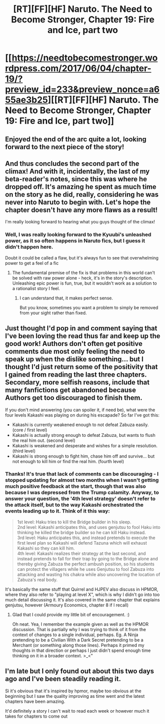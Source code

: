 #+TITLE: [RT][FF][HF] Naruto. The Need to Become Stronger, Chapter 19: Fire and Ice, part two

* [[https://needtobecomestronger.wordpress.com/2017/06/04/chapter-19/?preview_id=233&preview_nonce=a655ae3b25][[RT][FF][HF] Naruto. The Need to Become Stronger, Chapter 19: Fire and Ice, part two]]
:PROPERTIES:
:Author: Sophronius
:Score: 31
:DateUnix: 1496606977.0
:DateShort: 2017-Jun-05
:END:

** Enjoyed the end of the arc quite a lot, looking forward to the next piece of the story!
:PROPERTIES:
:Author: I_am_your_BRAIN
:Score: 6
:DateUnix: 1496614024.0
:DateShort: 2017-Jun-05
:END:


** And thus concludes the second part of the climax! And with it, incidentally, the last of my beta-reader's notes, since this was where he dropped off. It's amazing he spent as much time on the story as he did, really, considering he was never into Naruto to begin with. Let's hope the chapter doesn't have any more flaws as a result!

I'm really looking forward to hearing what you guys thought of the climax!
:PROPERTIES:
:Author: Sophronius
:Score: 4
:DateUnix: 1496607094.0
:DateShort: 2017-Jun-05
:END:

*** Well, I was really looking forward to the Kyuubi's unleashed power, as it so often happens in Naruto fics, but I guess it didn't happen here.

Doubt it could be called a flaw, but it's always fun to see that overwhelming power to get a feel of a fic
:PROPERTIES:
:Author: JulianWyvern
:Score: 3
:DateUnix: 1496609393.0
:DateShort: 2017-Jun-05
:END:

**** The fundamental premise of the fix is that problems in this world can't be solved with raw power alone - heck, it's in the story's description. Unleashing epic power is fun, true, but it wouldn't work as a solution to a rationalist story I feel.
:PROPERTIES:
:Author: Sophronius
:Score: 4
:DateUnix: 1496609513.0
:DateShort: 2017-Jun-05
:END:

***** I can understand that, it makes perfect sense.

But you know, sometimes you want a problem to simply be removed from your sight rather than fixed.
:PROPERTIES:
:Author: JulianWyvern
:Score: 5
:DateUnix: 1496609723.0
:DateShort: 2017-Jun-05
:END:


** Just thought I'd pop in and comment saying that I've been loving the read thus far and keep up the good work! Authors don't often get positive comments due most only feeling the need to speak up when the dislike something... but I thought I'd just return some of the positivity that I gained from reading the last three chapters. Secondary, more selfish reasons, include that many fanfictions get abandoned because Authors get too discouraged to finish them.

If you don't mind answering (you can spoiler it, if need be), what were the four levels Kakashi was playing on during his escapade? So far I've got this:

- Kakashi is currently weakened enough to not defeat Zabuza easily. (core / first level)
- Kakashi is actually strong enough to defeat Zabuza, but wants to flush the real him out. (second level)
- Kakashi is weakened and desperate and wishes for a simple resolution. (third level)
- Kakashi is strong enough to fight him, chase him off and survive... but not enough to kill him or find the real him. (fourth level)
:PROPERTIES:
:Author: memzak
:Score: 3
:DateUnix: 1496683068.0
:DateShort: 2017-Jun-05
:END:

*** Thanks! It's true that lack of comments can be discouraging - I stopped updating for almost two months when I wasn't getting much positive feedback at the start, though that was also because I was depressed from the Trump calamity. Anyway, to answer your question, the '4th level strategy' doesn't refer to the attack itself, but to the way Kakashi orchestrated the events leading up to it. Think of it this way:

#+begin_quote
  1st level: Haku tries to kill the Bridge builder in his sleep.\\
  2nd level: Kakashi anticipates this, and uses genjutsu to fool Haku into thinking he killed the bridge builder so he can kill Haku instead.\\
  3rd level: Haku anticipates this, and instead pretends to execute the first level plan so Kakashi will defend Tazuna which will exhaust Kakashi so they can kill him.\\
  4th level: Kakashi realizes their strategy at the last second, and instead pretends to fall for their trap by going to the Bridge alone and thereby giving Zabuza the perfect ambush position, so his students can protect the villagers while he uses Genjutsu to fool Zabuza into attacking and wasting his chakra while also uncovering the location of Zabuza's real body.​
#+end_quote

It's basically the same stuff that Quirrel and HJPEV also discuss in HPMOR, where they also refer to "playing at level X", which is why I didn't go into too much detail discussing it. It's also covered in the same chapter that explains genjutsu, however (Armoury Economics, chapter 8 if I recall)
:PROPERTIES:
:Author: Sophronius
:Score: 1
:DateUnix: 1496687835.0
:DateShort: 2017-Jun-05
:END:

**** Glad that I could provide my little bit of encouragement. :)

Oh neat. Yea, I remember the example given as well as the HPMOR discussion. That is partially why I was trying to think of it from the context of changes to a single individual, perhaps. Eg. A Ninja pretending to be a Civilian With a Dark Secret pretending to be a Merchant (or something along those lines). Perhaps it primed my thoughts in that direction or perhaps I just didn't spend enough time thinking on it in a broader context. >_<"
:PROPERTIES:
:Author: memzak
:Score: 1
:DateUnix: 1496688926.0
:DateShort: 2017-Jun-05
:END:


** I'm late but I only found out about this two days ago and I've been steadily reading it.

Sì it's obvious that it's inspired by hpmor, maybe too obvious at the beginning but I saw the quality improving as time went and the latest chapters have been amazing.

It'd definitely a story I can't wait to read each week or however much it takes for chapters to come out
:PROPERTIES:
:Author: MaddoScientisto
:Score: 2
:DateUnix: 1496847474.0
:DateShort: 2017-Jun-07
:END:
